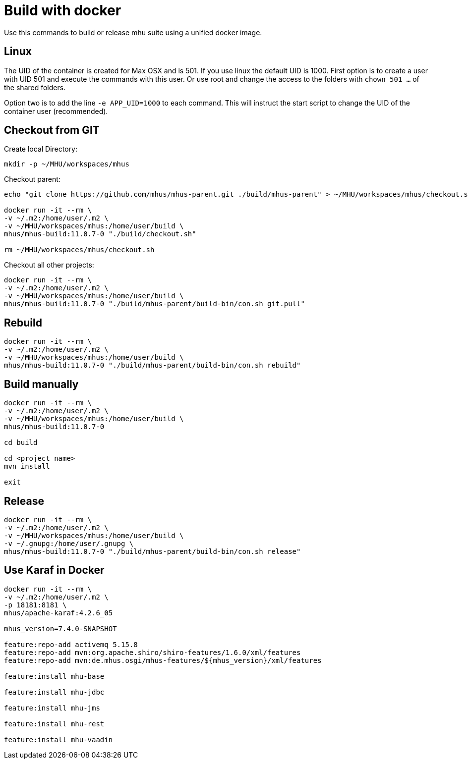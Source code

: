 = Build with docker

Use this commands to build or release mhu suite using a unified docker image.

== Linux

The UID of the container is created for Max OSX and is 501. If you use linux the default UID is 1000. First option is to create a user with UID 501 and execute the commands with this user. Or use root and change the access to the
folders with `chown 501 ...` of the shared folders. 

Option two is to add the line `-e APP_UID=1000` to each command. This will instruct the start script to change the UID
of the container user (recommended).

== Checkout from GIT

Create local Directory:

----
mkdir -p ~/MHU/workspaces/mhus
----

Checkout parent:

----

echo "git clone https://github.com/mhus/mhus-parent.git ./build/mhus-parent" > ~/MHU/workspaces/mhus/checkout.sh

docker run -it --rm \
-v ~/.m2:/home/user/.m2 \
-v ~/MHU/workspaces/mhus:/home/user/build \
mhus/mhus-build:11.0.7-0 "./build/checkout.sh"

rm ~/MHU/workspaces/mhus/checkout.sh
----

Checkout all other projects:

----
docker run -it --rm \
-v ~/.m2:/home/user/.m2 \
-v ~/MHU/workspaces/mhus:/home/user/build \
mhus/mhus-build:11.0.7-0 "./build/mhus-parent/build-bin/con.sh git.pull"
----

== Rebuild

----
docker run -it --rm \
-v ~/.m2:/home/user/.m2 \
-v ~/MHU/workspaces/mhus:/home/user/build \
mhus/mhus-build:11.0.7-0 "./build/mhus-parent/build-bin/con.sh rebuild"
----

== Build manually

----
docker run -it --rm \
-v ~/.m2:/home/user/.m2 \
-v ~/MHU/workspaces/mhus:/home/user/build \
mhus/mhus-build:11.0.7-0

cd build

cd <project name>
mvn install

exit

----

== Release

----
docker run -it --rm \
-v ~/.m2:/home/user/.m2 \
-v ~/MHU/workspaces/mhus:/home/user/build \
-v ~/.gnupg:/home/user/.gnupg \
mhus/mhus-build:11.0.7-0 "./build/mhus-parent/build-bin/con.sh release"
----

== Use Karaf in Docker

----
docker run -it --rm \
-v ~/.m2:/home/user/.m2 \
-p 18181:8181 \
mhus/apache-karaf:4.2.6_05

mhus_version=7.4.0-SNAPSHOT

feature:repo-add activemq 5.15.8
feature:repo-add mvn:org.apache.shiro/shiro-features/1.6.0/xml/features
feature:repo-add mvn:de.mhus.osgi/mhus-features/${mhus_version}/xml/features

feature:install mhu-base

feature:install mhu-jdbc

feature:install mhu-jms

feature:install mhu-rest

feature:install mhu-vaadin


----